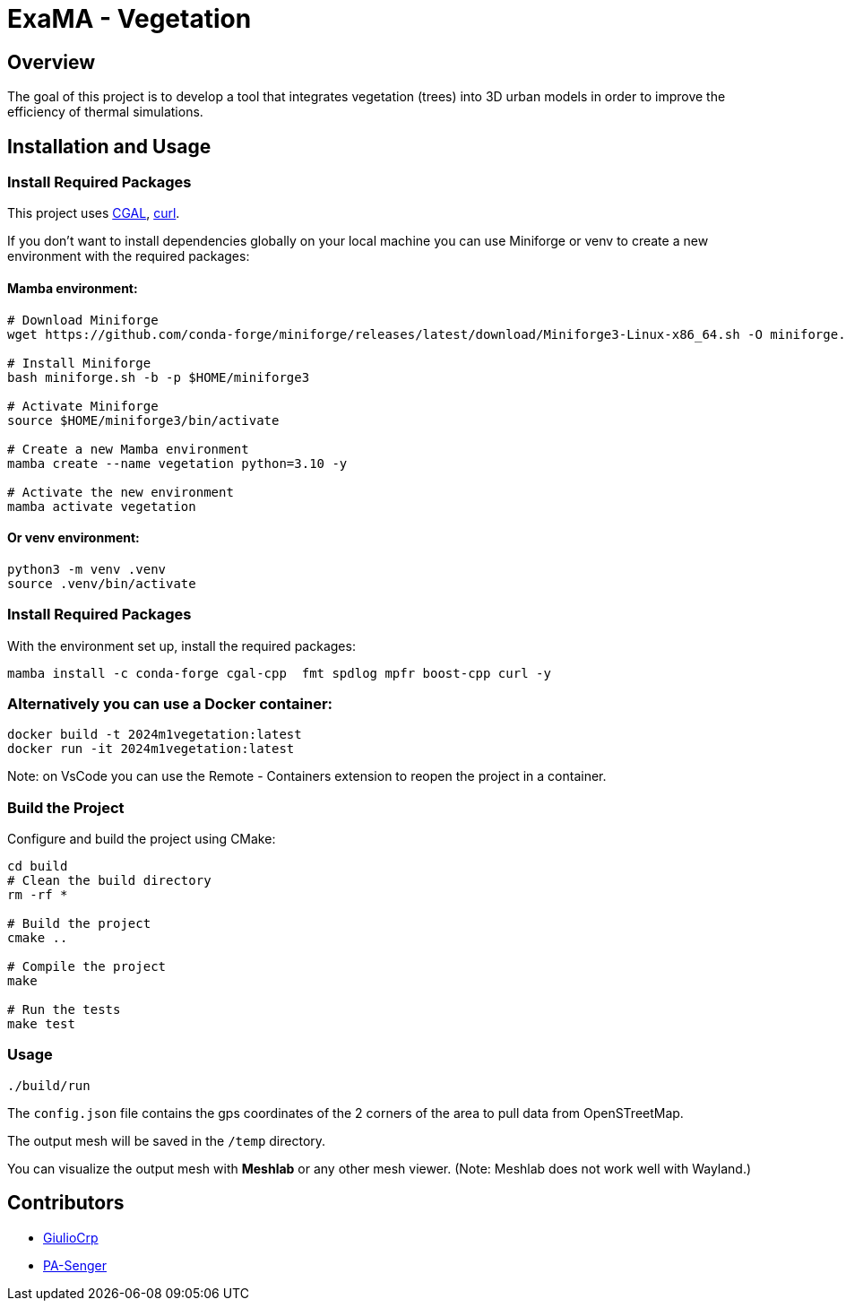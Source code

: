= ExaMA - Vegetation

== Overview

The goal of this project is to develop a tool that integrates vegetation (trees) into 3D urban models in order to improve the efficiency of thermal simulations.

== Installation and Usage

=== Install Required Packages

This project uses link:https://www.cgal.org[CGAL], link:https://curl.se/[curl].

If you don't want to install dependencies globally on your local machine you can use Miniforge or venv to create a new environment with the required packages:

==== Mamba environment:

```bash
# Download Miniforge
wget https://github.com/conda-forge/miniforge/releases/latest/download/Miniforge3-Linux-x86_64.sh -O miniforge.sh

# Install Miniforge
bash miniforge.sh -b -p $HOME/miniforge3 

# Activate Miniforge
source $HOME/miniforge3/bin/activate 

# Create a new Mamba environment
mamba create --name vegetation python=3.10 -y

# Activate the new environment
mamba activate vegetation
```

==== Or venv environment:
```bash
python3 -m venv .venv
source .venv/bin/activate
```

=== Install Required Packages

With the environment set up, install the required packages:

```bash
mamba install -c conda-forge cgal-cpp  fmt spdlog mpfr boost-cpp curl -y
```

=== Alternatively you can use a Docker container:
```bash
docker build -t 2024m1vegetation:latest
docker run -it 2024m1vegetation:latest
```

Note: on VsCode you can use the Remote - Containers extension to reopen the project in a container.

=== Build the Project

Configure and build the project using CMake:
```bash
cd build
# Clean the build directory
rm -rf *

# Build the project
cmake ..

# Compile the project
make

# Run the tests
make test
```

=== Usage 

```bash
./build/run
```

The `config.json` file contains the gps coordinates of the 2 corners of the area to pull data from OpenSTreetMap.

The output mesh will be saved in the `/temp` directory.

You can visualize the output mesh with **Meshlab** or any other mesh viewer. (Note: Meshlab does not work well with Wayland.)


== Contributors

* https://github.com/GiulioCrp[GiulioCrp]
* https://github.com/PA-Senger[PA-Senger]
